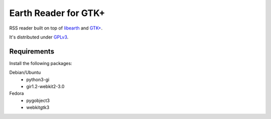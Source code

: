 Earth Reader for GTK+
=====================

RSS reader built on top of libearth_ and `GTK+`_.

It's distributed under GPLv3_.

.. _libearth: https://github.com/earthreader/libearth
.. _GTK+: http://www.gtk.org/
.. _GPLv3: http://www.gnu.org/licenses/gpl-3.0.html


Requirements
------------

Install the following packages:

Debian/Ubuntu
   - python3-gi
   - gir1.2-webkit2-3.0

Fedora
   - pygobject3
   - webkitgtk3
